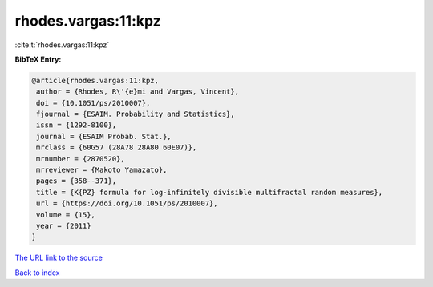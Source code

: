 rhodes.vargas:11:kpz
====================

:cite:t:`rhodes.vargas:11:kpz`

**BibTeX Entry:**

.. code-block:: bibtex

   @article{rhodes.vargas:11:kpz,
    author = {Rhodes, R\'{e}mi and Vargas, Vincent},
    doi = {10.1051/ps/2010007},
    fjournal = {ESAIM. Probability and Statistics},
    issn = {1292-8100},
    journal = {ESAIM Probab. Stat.},
    mrclass = {60G57 (28A78 28A80 60E07)},
    mrnumber = {2870520},
    mrreviewer = {Makoto Yamazato},
    pages = {358--371},
    title = {K{PZ} formula for log-infinitely divisible multifractal random measures},
    url = {https://doi.org/10.1051/ps/2010007},
    volume = {15},
    year = {2011}
   }
`The URL link to the source <ttps://doi.org/10.1051/ps/2010007}>`_


`Back to index <../By-Cite-Keys.html>`_
